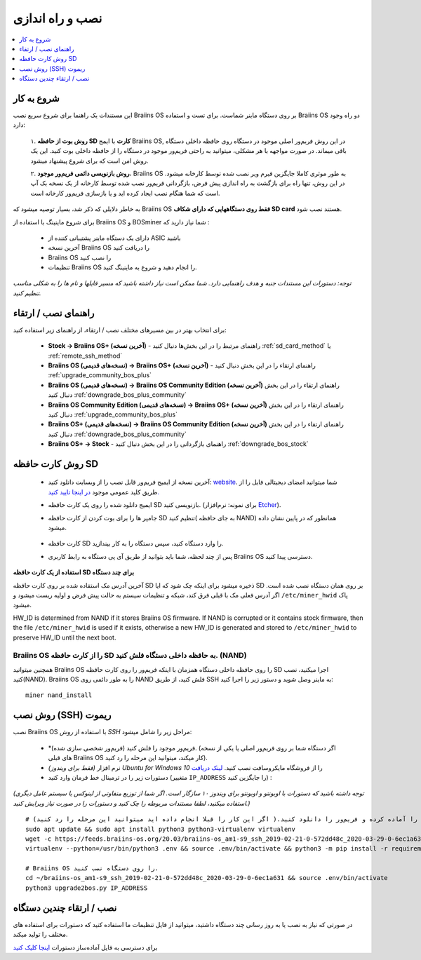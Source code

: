 ##################
نصب و راه اندازی
##################

.. contents::
	:local:
	:depth: 1

***************
شروع به کار
***************

این مستندات یک راهنما برای شروع سریع نصب Braiins OS بر روی دستگاه ماینر شماست. برای تست و استفاده Braiins OS دو راه وجود دارد:

  ۱. **روش بوت از حافظه SD کارت** با ایمج Braiins OS, در این روش فریم‌ور اصلی موجود در دستگاه روی حافظه داخلی دستگاه باقی میماند. در صورت مواجهه با هر مشکلی، میتوانید به راحتی فریم‌ور موجود در دستگاه را از حافظه داخلی بوت کنید. این یک روش امن است که برای شروع پیشنهاد میشود.

  ۲. **روش بازنویسی دائمی فریم‌ور موجود**، Braiins OS به طور موثری کاملا جایگزین فیرم‌ ویر نصب شده توسط کارخانه میشود. در این روش، تنها راه برای بازگشت به راه اندازی پیش فرض، بازگردانی فریم‌ور نصب شده توسط کارخانه از یک نسخه بک آپ است که شما هنگام نصب ایجاد کرده اید و یا بازسازی فریم‌ور کارخانه است.

به خاطر دلایلی که ذکر شد، بسیار توصیه میشود که Braiins OS **فقط روی دستگاههایی که دارای شکاف SD card** هستند نصب شود.

برای شروع ماینینگ با استفاده از Braiins OS  و BOSminer شما نیاز دارید که :

 * دارای یک دستگاه ماینر پشتیبانی کننده از ASIC باشید
 * آخرین نسخه Braiins OS را دریافت کنید
 * Braiins OS را نصب کنید
 * تنظیمات Braiins OS را انجام دهید و شروع به ماینینگ کنید.

*توجه: دستورات این مستندات جنبه و هدف راهنمایی دارد. شما ممکن است نیاز داشته باشید که مسیر فایلها و نام ها را به شکلی مناسب تنظیم کنید.*

********************
راهنمای نصب / ارتقاء
********************

برای انتخاب بهتر در بین مسیرهای مختلف نصب / ارتقاء، از راهنمای زیر استفاده کنید:

 * **Stock -> Braiins OS+ (آخرین نسخه)** - راهنمای مرتبط را در این بخش‌ها دنبال کنید :ref:`sd_card_method` یا :ref:`remote_ssh_method`
 * **Braiins OS (نسخه‌های قدیمی) -> Braiins OS+ (آخرین نسخه)** - راهنمای ارتقاء را در این بخش دنبال کنید :ref:`upgrade_community_bos_plus`
 * **Braiins OS (نسخه‌های قدیمی) -> Braiins OS Community Edition (آخرین نسخه)** راهنمای ارتقاء را در این بخش دنبال کنید :ref:`downgrade_bos_plus_community`
 * **Braiins OS Community Edition (نسخه‌های قدیمی) -> Braiins OS+ (آخرین نسخه)** راهنمای ارتقاء را در این بخش دنبال کنید :ref:`upgrade_community_bos_plus`
 * **Braiins OS+ (نسخه‌های قدیمی) -> Braiins OS Community Edition (آخرین نسخه)** راهنمای ارتقاء را در این بخش دنبال کنید :ref:`downgrade_bos_plus_community`
 * **Braiins OS+ -> Stock** - راهنمای بازگردانی را در این بخش دنبال کنید :ref:`downgrade_bos_stock`

.. _sd_card_method:

******************
روش کارت حافظه ‌‌SD
******************

 * آخرین نسخه از ایمیج فریم‌ور قابل نصب را از وبسایت دانلود کنید: `website <https://braiins-os.com/>`_.
   شما میتوانید امضای دیجیتالی فایل را از طریق کلید عمومی موجود `در اینجا تایید کنید. <https://slushpool.com/media/download/braiins-os.gpg.pub>`_
 * ایمیج دانلود شده را روی یک کارت حافظه SD بازنویسی کنید. (برای نمونه: نرم‌افزار `Etcher <https://etcher.io/>`_).
 * جامپر ها را برای بوت کردن از کارت حافظه SD تنظیم کنید( به جای حافظه NAND) همانطور که در پایین نشان داده میشود.

	.. |pic1| image:: ./s9-jumpers.png
	    :width: 45%
	    :alt: S9 Jumpers

	.. |pic2| image:: ./s9-jumpers-board.png
	    :width: 45%
	    :alt: S9 Jumpers Board

	|pic1|  |pic2|

 * کارت حافظه SD را وارد دستگاه کنید، سپس دستگاه را به کار بیندازید.
 * پس از چند لحظه، شما باید بتوانید از طریق آی پی دستگاه به رابط کاربری Braiins OS دسترسی پیدا کنید.

**استفاده از یک کارت حافظه SD برای چند دستگاه**

آخرین آدرس مک استفاده شده بر روی کارت حافظه SD ذخیره میشود برای اینکه چک‌ شود که ایا SD بر روی همان دستگاه نصب شده است. اگر آدرس فعلی مک با قبلی فرق کند، شبکه  و تنظیمات سیستم به حالت پیش فرض و اولیه ریست میشود و ``/etc/miner_hwid`` پاک میشود.

HW_ID is determined from NAND if it stores Braiins OS firmware. If NAND is corrupted
or it contains stock firmware, then the file ``/etc/miner_hwid`` is used
if it exists, otherwise a new HW_ID is generated and stored to
``/etc/miner_hwid`` to preserve HW_ID until the next boot.

Braiins OS را از کارت حافظه SD به حافظه داخلی دستگاه فلش کنید. (NAND)
======================================================================

همچنین میتوانید Braiins OS را روی حافظه داخلی دستگاه همزمان با اینکه فریم‌ور را روی کارت حافظه SD اجرا میکنید، نصب کنید(NAND).
Braiins OS را به طور دائمی روی NAND فلش کنید، از طریق SSH به ماینر وصل شوید و دستور زیر را اجرا کنید:

::

  miner nand_install

.. _remote_ssh_method:

*******************
روش نصب (SSH) ریموت
*******************

نصب Braiins OS با استفاده از *روش ‌SSH*  مراحل زیر را شامل میشود:

 * *(فریم‌ور شخصی سازی شده) فریم‌ور موجود را فلش کنید. (اگر دستگاه شما بر روی فریم‌ور اصلی یا یکی از نسخه های قبلی Braiins OS کار میکند، میتوانید این مرحله را رد کنید).
 * *(فقط برای ویندوز)* نرم افزار *Ubuntu for Windows 10* را از فروشگاه مایکروسافت نصب کنید. `لینک دریافت <https://www.microsoft.com/en-us/store/p/ubuntu/9nblggh4msv6>`_
 * دستورات زیر را در ترمینال خط فرمان وارد کنید (متغییر ``IP_ADDRESS`` را جایگزین کنید) :

*(توجه داشته باشید که دستورات با اوبونتو و اوبونتو برای ویندوز ۱۰ سازگار است. اگر شما از توزیع منفاوتی از لینوکس یا سیستم عامل دیگری استفاده میکنید، لطفا مستندات مربوطه را چک ‌کنید و دستورات را در صورت نیاز ویرایش کنید.)*

::

  # شرایط را آماده کرده و فریم‌ور را دانلود کنید.( اگر این کار را قبلا انجام داده اید میتوانید این مرحله را رد کنید)
  sudo apt update && sudo apt install python3 python3-virtualenv virtualenv
  wget -c https://feeds.braiins-os.org/20.03/braiins-os_am1-s9_ssh_2019-02-21-0-572dd48c_2020-03-29-0-6ec1a631.tar.gz -O - | tar -xz && cd ./braiins-os_am1-s9_ssh_2019-02-21-0-572dd48c_2020-03-29-0-6ec1a631
  virtualenv --python=/usr/bin/python3 .env && source .env/bin/activate && python3 -m pip install -r requirements.txt && deactivate
  
  # Braiins OS را روی دستگاه نصب کنید.
  cd ~/braiins-os_am1-s9_ssh_2019-02-21-0-572dd48c_2020-03-29-0-6ec1a631 && source .env/bin/activate
  python3 upgrade2bos.py IP_ADDRESS

*************************************
نصب / ارتقاء چندین دستگاه
*************************************

در صورتی که نیاز به نصب یا به روز رسانی چند دستگاه داشتید، میتوانید از فایل تنظیمات ما استفاده کنید که دستورات برای استفاده های مختلف را تولید میکند.

برای دسترسی به فایل آماده‌ساز دستورات `اینجا کلیک کنید <https://docs.google.com/spreadsheets/d/1H3Zn1zSm6-6atWTzcU0aO63zvFzANgc8mcOFtRaw42E>`_
